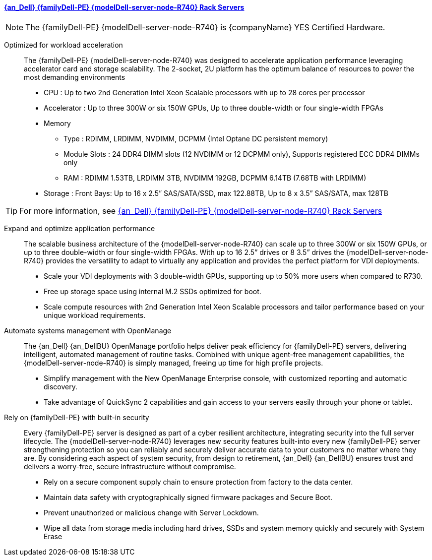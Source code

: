 
==== link:{modelDell-server-node-R740-URL}[{an_Dell} {familyDell-PE} {modelDell-server-node-R740} Rack Servers]

NOTE: The {familyDell-PE} {modelDell-server-node-R740} is {companyName} YES Certified Hardware.

Optimized for workload acceleration::
The {familyDell-PE} {modelDell-server-node-R740} was designed to accelerate application performance leveraging accelerator card and storage scalability. The 2-socket, 2U platform has the optimum balance of resources to power the most demanding environments
+
* CPU : Up to two 2nd Generation Intel Xeon Scalable processors with up to 28 cores per processor
* Accelerator : Up to three 300W or six 150W GPUs, Up to three double-width or four single-width FPGAs
* Memory
** Type : RDIMM, LRDIMM, NVDIMM, DCPMM (Intel Optane DC persistent memory)
** Module Slots : 24 DDR4 DIMM slots (12 NVDIMM or 12 DCPMM only), Supports registered ECC DDR4 DIMMs only 
** RAM : RDIMM 1.53TB, LRDIMM 3TB, NVDIMM 192GB, DCPMM 6.14TB (7.68TB with LRDIMM)  
* Storage : Front Bays: Up to 16 x 2.5” SAS/SATA/SSD, max 122.88TB, Up to 8 x 3.5” SAS/SATA, max 128TB 

TIP: For more information, see link:{modelDell-server-node-R740-URL}[{an_Dell} {familyDell-PE} {modelDell-server-node-R740} Rack Servers]

Expand and optimize application performance::
The scalable business architecture of the {modelDell-server-node-R740} can scale up to three 300W or six 150W GPUs, or up to three double-width or four single-width FPGAs. With up to 16 2.5” drives or 8 3.5” drives the {modelDell-server-node-R740} provides the versatility to adapt to virtually any application and provides the perfect platform for VDI deployments.
+
* Scale your VDI deployments with 3 double-width GPUs, supporting up to 50% more users when compared to R730.
* Free up storage space using internal M.2 SSDs optimized for boot.
* Scale compute resources with 2nd Generation Intel Xeon Scalable processors and tailor performance based on your unique workload requirements.

Automate systems management with OpenManage::
The {an_Dell} {an_DellBU} OpenManage portfolio helps deliver peak efficiency for {familyDell-PE} servers, delivering intelligent, automated management of routine tasks. Combined with unique agent-free management capabilities, the {modelDell-server-node-R740} is simply managed, freeing up time for high profile projects.
+
* Simplify management with the New OpenManage Enterprise console, with customized reporting and automatic discovery.
* Take advantage of QuickSync 2 capabilities and gain access to your servers easily through your phone or tablet.

Rely on {familyDell-PE} with built-in security::
Every {familyDell-PE} server is designed as part of a cyber resilient architecture, integrating security into the full server lifecycle. The {modelDell-server-node-R740} leverages new security features built-into every new {familyDell-PE} server strengthening protection so you can reliably and securely deliver accurate data to your customers no matter where they are. By considering each aspect of system security, from design to retirement, {an_Dell} {an_DellBU} ensures trust and delivers a worry-free, secure infrastructure without compromise.
+
* Rely on a secure component supply chain to ensure protection from factory to the data center.
* Maintain data safety with cryptographically signed firmware packages and Secure Boot.
* Prevent unauthorized or malicious change with Server Lockdown.
* Wipe all data from storage media including hard drives, SSDs and system memory quickly and securely with System Erase

